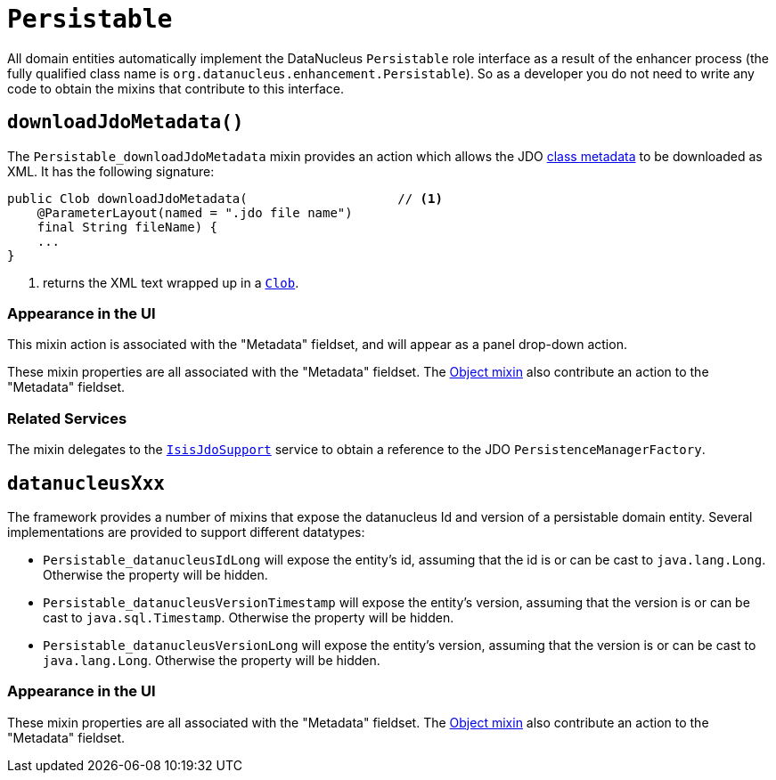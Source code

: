 [[_rgcms_classes_mixins_Persistable]]
= `Persistable`
:Notice: Licensed to the Apache Software Foundation (ASF) under one or more contributor license agreements. See the NOTICE file distributed with this work for additional information regarding copyright ownership. The ASF licenses this file to you under the Apache License, Version 2.0 (the "License"); you may not use this file except in compliance with the License. You may obtain a copy of the License at. http://www.apache.org/licenses/LICENSE-2.0 . Unless required by applicable law or agreed to in writing, software distributed under the License is distributed on an "AS IS" BASIS, WITHOUT WARRANTIES OR  CONDITIONS OF ANY KIND, either express or implied. See the License for the specific language governing permissions and limitations under the License.
:_basedir: ../../
:_imagesdir: images/


All domain entities automatically implement the DataNucleus `Persistable` role interface as a result of the enhancer
process (the fully qualified class name is `org.datanucleus.enhancement.Persistable`).  So as a developer you do not
need to write any code to obtain the mixins that contribute to this interface.

[[__rgcms_classes_mixins_Persistable_downloadJdoMetadata]]
== `downloadJdoMetadata()`

The `Persistable_downloadJdoMetadata` mixin provides an action which allows the
JDO link:http://www.datanucleus.org/products/datanucleus/jdo/metadata_xml.html[class metadata] to be downloaded as XML.  It has the following signature:

[source,java]
----
public Clob downloadJdoMetadata(                    // <1>
    @ParameterLayout(named = ".jdo file name")
    final String fileName) {
    ...
}
----
<1> returns the XML text wrapped up in a xref:rgcms.adoc#_rgcms_classes_value-types_Clob[`Clob`].


=== Appearance in the UI

This mixin action is associated with the "Metadata" fieldset, and will appear as a panel drop-down action.

These mixin properties are all associated with the "Metadata" fieldset.  The xref:rgcms.adoc#_rgcms_classes_mixins_Object[Object mixin] also contribute an action to the "Metadata" fieldset.

=== Related Services

The mixin delegates to the xref:rgsvc.adoc#_rgsvc_api_IsisJdoSupport[`IsisJdoSupport`] service to obtain
a reference to the JDO `PersistenceManagerFactory`.


[[__rgcms_classes_mixins_Persistable_datanucleusXxx]]
== `datanucleusXxx`

The framework provides a number of mixins that expose the datanucleus Id and version of a persistable domain entity.  Several implementations are provided to support different datatypes:

* `Persistable_datanucleusIdLong` will expose the entity's id, assuming that the id is or can be cast to `java.lang.Long`.  Otherwise the property will be hidden.

* `Persistable_datanucleusVersionTimestamp` will expose the entity's version, assuming that the version is or can be cast to `java.sql.Timestamp`.  Otherwise the property will be hidden.

* `Persistable_datanucleusVersionLong` will expose the entity's version, assuming that the version is or can be cast to `java.lang.Long`.  Otherwise the property will be hidden.

=== Appearance in the UI

These mixin properties are all associated with the "Metadata" fieldset.  The xref:rgcms.adoc#_rgcms_classes_mixins_Object[Object mixin] also contribute an action to the "Metadata" fieldset.


